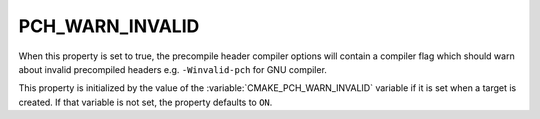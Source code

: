 PCH_WARN_INVALID
----------------

When this property is set to true, the precompile header compiler options
will contain a compiler flag which should warn about invalid precompiled
headers e.g. ``-Winvalid-pch`` for GNU compiler.

This property is initialized by the value of the
:variable:`CMAKE_PCH_WARN_INVALID` variable if it is set when a target is
created.  If that variable is not set, the property defaults to ``ON``.
